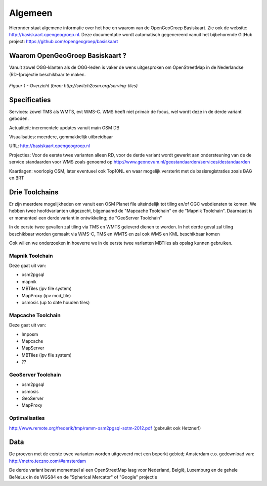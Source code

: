 .. _algemeen:


********
Algemeen
********

Hieronder staat algemene informatie over het hoe en waarom van de OpenGeoGroep Basiskaart.
Zie ook de website: http://basiskaart.opengeogroep.nl. Deze documentatie wordt automatisch gegenereerd vanuit het bijbehorende
GitHub project: https://github.com/opengeogroep/basiskaart

Waarom OpenGeoGroep Basiskaart ?
================================

Vanuit zowel OGG-klanten als de OGG-leden is vaker de wens uitgesproken om OpenStreetMap in
de Nederlandse (RD-)projectie beschikbaar te maken.


.. figure:: _static/serving-tiles.png
   :align: center

   *Figuur 1 - Overzicht (bron: http://switch2osm.org/serving-tiles)*

Specificaties
=============

Services: zowel TMS als WMTS, evt WMS-C. WMS heeft niet primair de focus, wel wordt deze in de derde variant geboden.

Actualiteit: incrementele updates vanuit main OSM DB

Visualisaties: meerdere, gemmakkelijk uitbreidbaar

URL: http://basiskaart.opengeogroep.nl

Projecties: Voor de eerste twee varianten alleen RD, voor de derde variant wordt gewerkt aan ondersteuning van de 
de service standaarden voor WMS zoals genoemd op http://www.geonovum.nl/geostandaarden/services/destandaarden

Kaartlagen: voorlopig OSM, later eventueel ook Top10NL en waar mogelijk versterkt met de basisregistraties zoals BAG en BRT

Drie Toolchains
===============

Er zijn meerdere mogelijkheden om vanuit een OSM Planet file uiteindelijk tot tiling en/of OGC webdiensten te komen.
We hebben twee hoofdvarianten uitgezocht, bijgenaamd de "Mapcache Toolchain" en de "Mapnik Toolchain". Daarnaast is 
er momenteel een derde variant in ontwikkeling; de "GeoServer Toolchain"

In de eerste twee gevallen zal tiling via TMS en WMTS geleverd dienen te worden. In het derde geval zal tiling beschikbaar 
worden gemaakt via WMS-C, TMS en WMTS en zal ook WMS en KML beschikbaar komen

Ook willen we onderzoeken in hoeverre we in de eerste twee varianten MBTiles als opslag kunnen gebruiken.

Mapnik Toolchain
----------------

Deze gaat uit van:

- osm2pgsql
- mapnik
- MBTiles   (ipv file system)
- MapProxy (ipv mod_tile)
- osmosis (up to date houden tiles)

Mapcache Toolchain
------------------

Deze gaat uit van:

- Imposm
- Mapcache
- MapServer
- MBTiles   (ipv file system)
- ??

GeoServer Toolchain
------------------
- osm2pgsql
- osmosis
- GeoServer
- MapProxy

Optimalisaties
--------------

http://www.remote.org/frederik/tmp/ramm-osm2pgsql-sotm-2012.pdf    (gebruikt ook Hetzner!)


Data
====

De proeven met de eerste twee varianten worden uitgevoerd met een beperkt gebied;
Amsterdam e.o. gedownload van: http://metro.teczno.com/#amsterdam

De derde variant bevat momenteel al een OpenStreetMap laag voor Nederland, België, Luxemburg en de gehele
BeNeLux in de WGS84 en de "Spherical Mercator" of "Google" projectie

